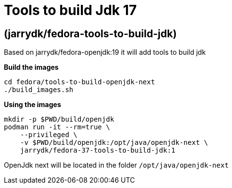 = Tools to build Jdk 17

== (jarrydk/fedora-tools-to-build-jdk)

Based on jarrydk/fedora-openjdk:19 it will add tools to build jdk

*Build the images*
[source,bash]
----
cd fedora/tools-to-build-openjdk-next
./build_images.sh
----

*Using the images*
[source,bash]
----
mkdir -p $PWD/build/openjdk
podman run -it --rm=true \
    --privileged \
    -v $PWD/build/openjdk:/opt/java/openjdk-next \
    jarrydk/fedora-37-tools-to-build-jdk:1
----

OpenJdk next will be located in the folder `/opt/java/openjdk-next`
